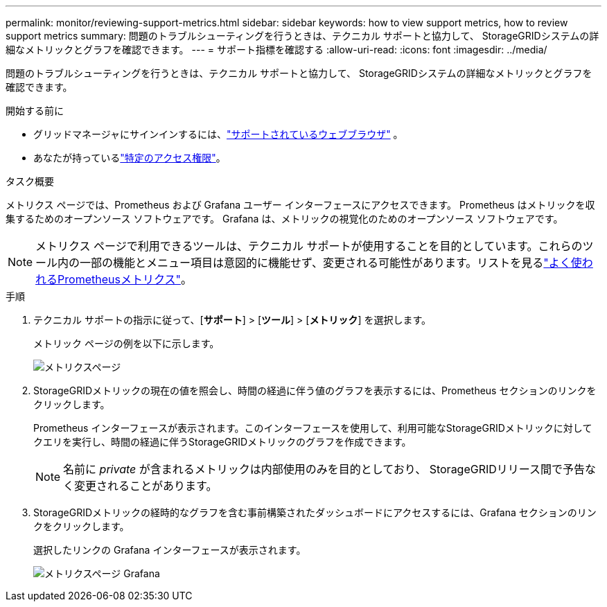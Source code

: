 ---
permalink: monitor/reviewing-support-metrics.html 
sidebar: sidebar 
keywords: how to view support metrics, how to review support metrics 
summary: 問題のトラブルシューティングを行うときは、テクニカル サポートと協力して、 StorageGRIDシステムの詳細なメトリックとグラフを確認できます。 
---
= サポート指標を確認する
:allow-uri-read: 
:icons: font
:imagesdir: ../media/


[role="lead"]
問題のトラブルシューティングを行うときは、テクニカル サポートと協力して、 StorageGRIDシステムの詳細なメトリックとグラフを確認できます。

.開始する前に
* グリッドマネージャにサインインするには、link:../admin/web-browser-requirements.html["サポートされているウェブブラウザ"] 。
* あなたが持っているlink:../admin/admin-group-permissions.html["特定のアクセス権限"]。


.タスク概要
メトリクス ページでは、Prometheus および Grafana ユーザー インターフェースにアクセスできます。  Prometheus はメトリックを収集するためのオープンソース ソフトウェアです。  Grafana は、メトリックの視覚化のためのオープンソース ソフトウェアです。


NOTE: メトリクス ページで利用できるツールは、テクニカル サポートが使用することを目的としています。これらのツール内の一部の機能とメニュー項目は意図的に機能せず、変更される可能性があります。リストを見るlink:commonly-used-prometheus-metrics.html["よく使われるPrometheusメトリクス"]。

.手順
. テクニカル サポートの指示に従って、[*サポート*] > [*ツール*] > [*メトリック*] を選択します。
+
メトリック ページの例を以下に示します。

+
image::../media/metrics_page.png[メトリクスページ]

. StorageGRIDメトリックの現在の値を照会し、時間の経過に伴う値のグラフを表示するには、Prometheus セクションのリンクをクリックします。
+
Prometheus インターフェースが表示されます。このインターフェースを使用して、利用可能なStorageGRIDメトリックに対してクエリを実行し、時間の経過に伴うStorageGRIDメトリックのグラフを作成できます。

+

NOTE: 名前に _private_ が含まれるメトリックは内部使用のみを目的としており、 StorageGRIDリリース間で予告なく変更されることがあります。

. StorageGRIDメトリックの経時的なグラフを含む事前構築されたダッシュボードにアクセスするには、Grafana セクションのリンクをクリックします。
+
選択したリンクの Grafana インターフェースが表示されます。

+
image::../media/metrics_page_grafana.png[メトリクスページ Grafana]


